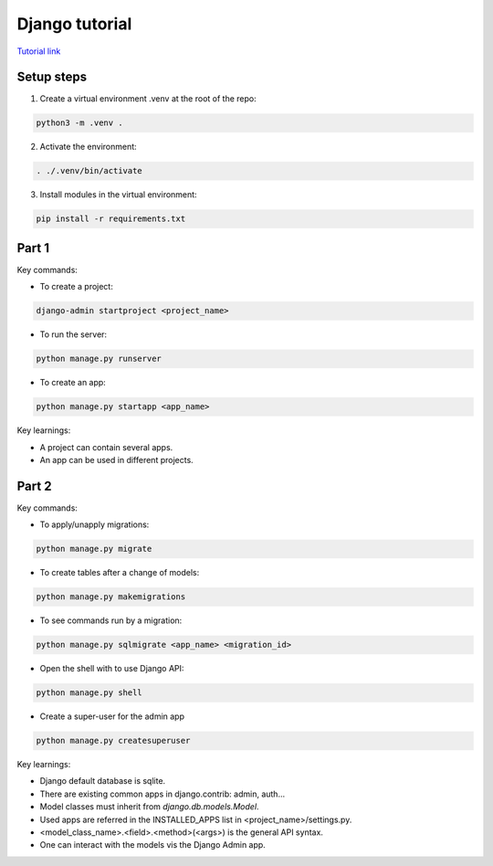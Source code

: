 Django tutorial
###############

`Tutorial link <https://docs.djangoproject.com/en/4.1/>`_

Setup steps
-----------

1. Create a virtual environment .venv at the root of the repo:

.. code-block:: bash

    python3 -m .venv .

2. Activate the environment:

.. code-block:: bash

    . ./.venv/bin/activate

3. Install modules in the virtual environment:

.. code-block:: bash

    pip install -r requirements.txt

Part 1
------

Key commands:

- To create a project:

.. code-block:: bash

    django-admin startproject <project_name>

- To run the server:

.. code-block:: bash

    python manage.py runserver

- To create an app:

.. code-block:: bash

    python manage.py startapp <app_name>

Key learnings:

- A project can contain several apps.
- An app can be used in different projects.

Part 2
------

Key commands:

- To apply/unapply migrations:

.. code-block:: bash

    python manage.py migrate

- To create tables after a change of models:

.. code-block:: bash

    python manage.py makemigrations

- To see commands run by a migration:

.. code-block:: bash

    python manage.py sqlmigrate <app_name> <migration_id>

- Open the shell with to use Django API:

.. code-block:: bash

    python manage.py shell

- Create a super-user for the admin app

.. code-block:: bash

    python manage.py createsuperuser

Key learnings:

- Django default database is sqlite.
- There are existing common apps in django.contrib: admin, auth...
- Model classes must inherit from `django.db.models.Model`.
- Used apps are referred in the INSTALLED_APPS list in <project_name>/settings.py.
- <model_class_name>.<field>.<method>(<args>) is the general API syntax.
- One can interact with the models vis the Django Admin app.


